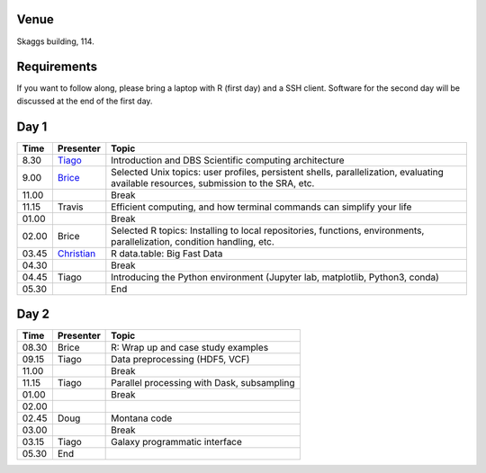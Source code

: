-----
Venue
-----

Skaggs building, 114.

------------
Requirements
------------

If you want to follow along, please bring a laptop with R (first day) and a SSH client. Software for the second day will be discussed at the end of the first day.

-----
Day 1
-----


====== =========== ============
 Time   Presenter   Topic
====== =========== ============
8.30   Tiago_      Introduction and DBS Scientific computing architecture
9.00   Brice_      Selected Unix topics: user profiles, persistent shells, parallelization, evaluating available resources, submission to the SRA, etc.
11.00              Break
11.15  Travis      Efficient computing, and how terminal commands can simplify your life
01.00              Break
02.00  Brice       Selected R topics: Installing to local repositories, functions, environments, parallelization, condition handling, etc. 
03.45  Christian_  R data.table: Big Fast Data
04.30              Break
04.45  Tiago       Introducing the Python environment (Jupyter lab, matplotlib, Python3, conda)
05.30              End
====== =========== ============

-----
Day 2
-----

====== =========== ============
 Time   Presenter   Topic
====== =========== ============
08.30  Brice       R: Wrap up and case study examples
09.15  Tiago       Data preprocessing (HDF5, VCF)
11.00              Break
11.15  Tiago       Parallel processing with Dask, subsampling
01.00              Break
02.00  
02.45  Doug        Montana code
03.00              Break
03.15  Tiago       Galaxy programmatic interface
05.30  End
====== =========== ============

.. _Tiago: scratch_tiago.rst
.. _Brice: scratch_brice.rst
.. _Christian: http://prog.x14n.org/2016/08/16/data-table/
